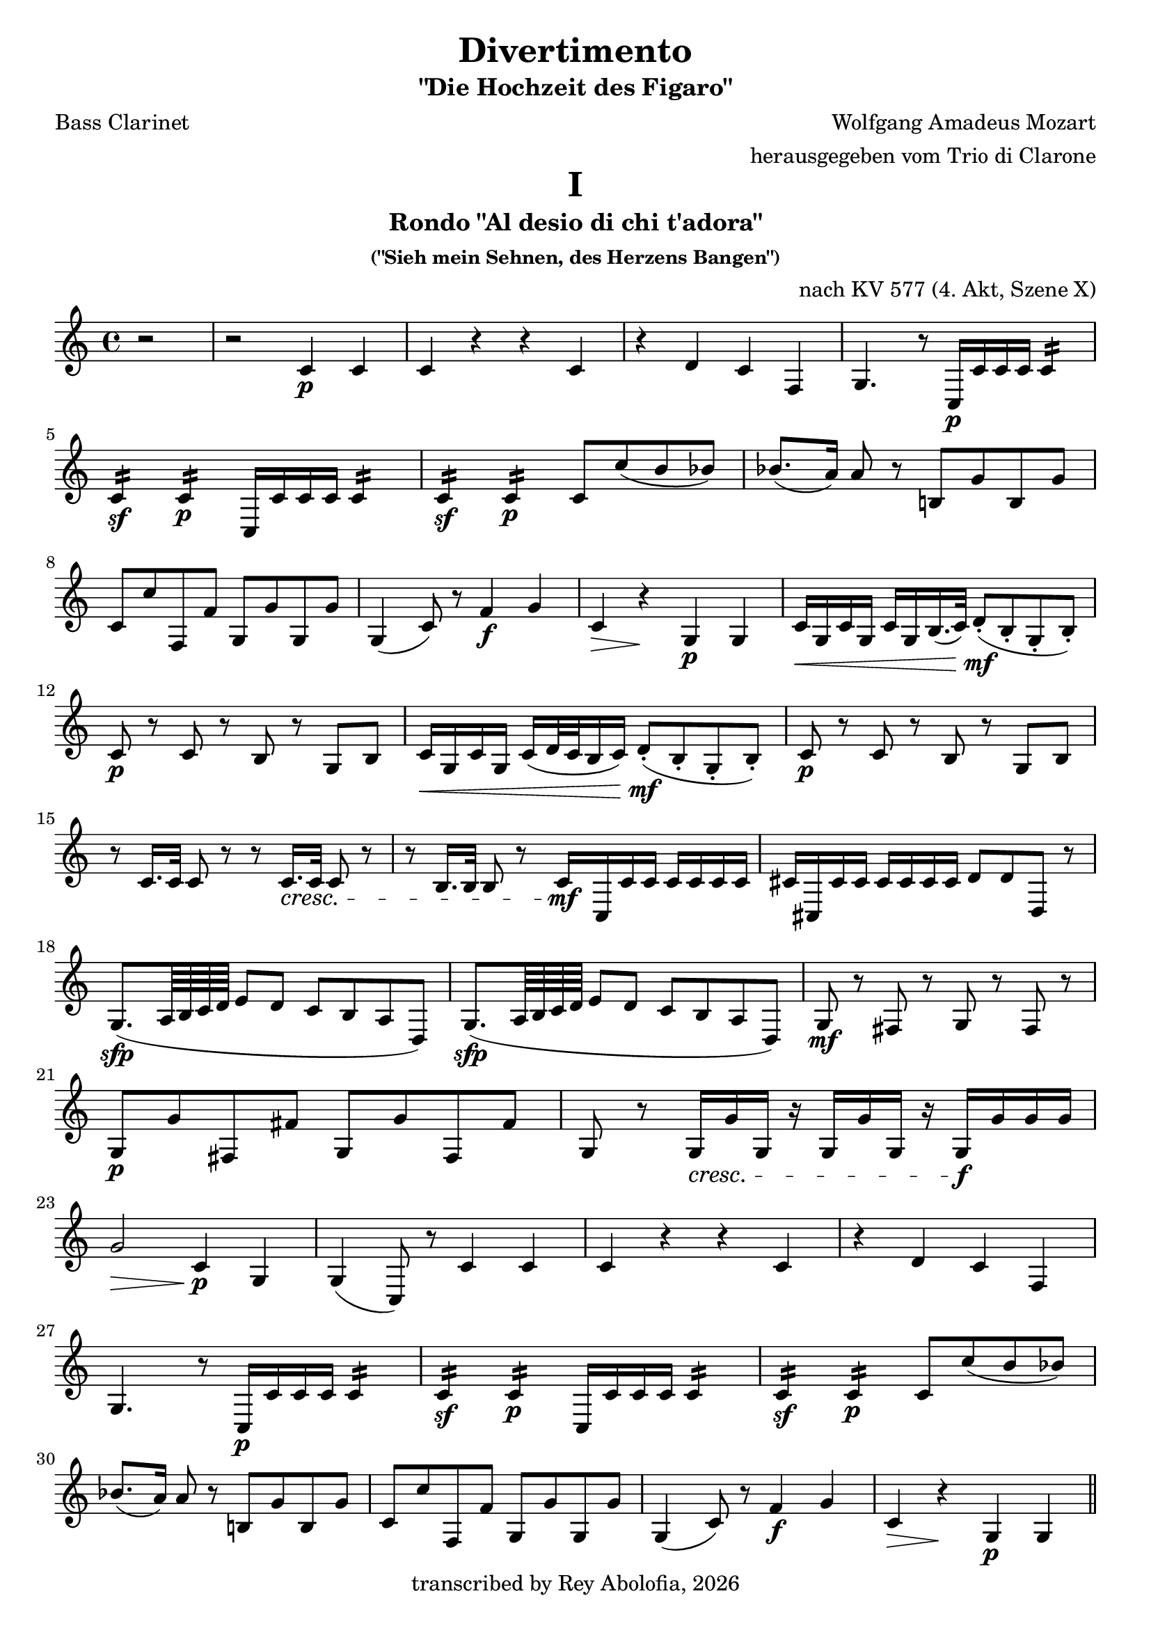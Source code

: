 \header {
    title = "Divertimento"
    subtitle = "\"Die Hochzeit des Figaro\""
    composer = "Wolfgang Amadeus Mozart"
    arranger = "herausgegeben vom Trio di Clarone"
    poet = "Bass Clarinet"
    copyright = #(strftime "transcribed by Rey Abolofia, %Y" (localtime (current-time)))
    tagline = ##f
}

\paper {
    print-all-headers = ##t
}


% MOVEMENT I

\score {
    \layout {
        indent = #0
        ragged-last = ##f
    }
    \header {
        title = "I"
        subtitle = "Rondo \"Al desio di chi t'adora\""
        subsubtitle = "(\"Sieh mein Sehnen, des Herzens Bangen\")"
        opus = "nach KV 577 (4. Akt, Szene X)"
        composer = ##f
        arranger = ##f
        poet = ##f
    }
    \transpose c c' {
        \key c \major

        % m1
        \partial 2 r2
        r2 c4\p c
        c r r c
        r d c f,
        g,4. r8 c,16\p c c c c4:16
        \break

        % m5
        c:\sf c:\p c,16 c c c c4:16
        c:\sf c:\p c8 c' (b bes)
        bes8. (a16) a8 r b,! g b, g
        \break

        % m8
        c c' f, f g, g g, g
        g,4 (c8) r f4\f g
        c\> r\! g,\p g,
        c16\< g, c g, c g, b,16. (c32) d8-.\mf (b,-. g,-. b,-.)
        \break

        % m12
        c8\p r c r b, r g, b,
        c16\< g, c g, c (d32 c b,16 c) d8-.\mf (b,-. g,-. b,-.)
        c8\p r c r b, r g, b,
        \break

        % m15
        r c16. c32 c8 r r c16.\cresc c32 c8 r
        r b,16. b,32 b,8 r \newSpacingSection \override Score.SpacingSpanner.spacing-increment = #2 c16\mf \newSpacingSection \revert Score.SpacingSpanner.spacing-increment c, c c c c c c
        cis cis, cis cis cis cis cis cis d8 d d, r
        \break

        % m18
        g,8.\sfp (a,64 b, c d e8 d c b, a, d,)
        g,8.\sfp (a,64 b, c d e8 d c b, a, d,)
        g,\mf r fis, r g, r fis, r
        \break

        % m21
        g,\p g fis, fis g, g fis, fis
        g, r g,16\cresc g g, r g, g g, r g,\f g g g
        \break

        % m23
        g2\> c4\p g,
        g, (c,8) r c4 c
        c r r c
        r d c f,
        \break

        % m27
        g,4. r8 c,16\p c c c c4:16
        c:\sf c:\p c,16 c c c c4:16
        c:\sf c:\p c8 c' (b bes)
        \break

        % m30
        bes8. (a16) a8 r b,! g b, g
        c c' f, f g, g g, g
        g,4 (c8) r f4\f g
        c\> r\! g,\p g,
        \bar "||"
        \pageBreak

        % m34
        c4\f b, a, d,
        g,1
        c4\p b, a, d,
        g,1
        r8 c,\p e, g, c g, e, c,
        \break

        % m39
        r16 c, d, e, f,\cresc g, a, b, c8 g, e, c,
        r d, f, a, d a, f, d,
        r16 g,\f a, b, c d e f g8 d b, g,

        % m42
        c,16 c (b, c d c b, c) a, c (b, c) f, c (b, c)
        e, c (b, c d c b, c) a,\p c (b, c) f, c (b, c)
        \break

        % m44
        e, c (b, c d c b, c) a,\f c (b, c) f, c (b, c)
        e,8 e e e f, f f f
        g, g g g g g g g
        \break

        % m47
        c-. c-.\p e,-. c-. f,-. c-. g,-. c-.
        a, c e, c f, c g, c
        a, c e, c f, c g, c
        a, c e, c f, c g, c
        \break

        % m51
        a,\cresc a a a d, d d d
        g,4\f r c r
        f, r r f,
        g, r g, r
        c8-. c-.\p e,-. c-. f,-. c-. g,-. c-.
        \break

        % m56
        a, c e, c f, c g, c
        a, c e, c f, c g, c
        a,\cresc c e, c f, c g, c
        a, c e, c f, c g, c
        \break

        % m60
        a, a a a d, d d d
        g,4\f r c r
        f, r r f,
        g, r r2
        \break

        % m64
        g,2. (f,4)
        e,16\sf (f, g, a, b, c d e) f4\p r
        g c'8 c' d' d' g g
        \break

        % m67
        e,16\sf (f, g, a, b, c d e) f4\p r
        g c8 c d d g, g,
        c,4 r c\f c
        c2 r
        \bar "|."
        \pageBreak
    }
}


% MOVEMENT II

\score {
    \layout {
        indent = #0
        ragged-last = ##f
    }
    \header {
        title = "II"
        subtitle = "Arietta \"Voi che sapete\""
        subsubtitle = "(\"Sagt, holde Frauen\")"
        opus = "nach KV 492 (2. Akt, Szene III)"
        composer = ##f
        arranger = ##f
        poet = ##f
    }
    \transpose c c' {
        \key c \major
        \time 2/4

        % m1
        c8\p r c r
        b, r b, r
        c4 a,8 f,
        g,16 g, (b,) d g d b, g,
        c,8 c c, c
        \break

        % m6
        c,16 (c) c c c c c c
        g,8 g g, g
        g,16 (g) g g g g g g
        c (e) g c' c (e) g c'
        f f, (a,) d f d a, f,
        \break

        % m11
        g, (g) g, g, g,8 g,
        c,-! c-! c,-! r
        r16 g,\mp b, (d) g d b, g,
        r g, c (e) g d b, g,
        d,8 d d, d
        \break

        % m16
        r16 g, b, (d) g d b, g,
        e,\p g, b, e b, dis fis b
        e e, (g,) b, e b, g, e,
        g, (b,) e g a, (a) a, a,
        \break

        % m20
        d d, (fis,) a, c a, fis, d,
        b,8\mf r r16 b, d g
        a8 r r16 a fis d
        g8 r r16 e c a,
        d d, (fis,) a, c a, fis, d,
        \break

        % m25
        b,8 r r16 g d b,
        a,8 r fis,16 a, d, fis,
        g,8 r es, r
        r16 d, (fis,) a, d\> a, fis, d,
        bes,8\p r bes, r
        \break

        % m30
        a, r a, r
        f, r f, r
        bes, r bes, r
        d, r d, r
        es, r es, r
        f, r f, r
        \break

        % m36
        bes,-! r r16 bes f d
        bes,8\p r bes,16 f d bes,
        a,8\cresc r a,16 f d a,
        gis,8 r gis, r
        a, a a, a
        \break

        % m41
        d8 r e f
        e\mf r f r
        d r e r
        a,16 a\> e c a,8\! r
        e\p r e r
        \break

        % m46
        f r f r
        fis r fis r
        g r g r
        gis\cresc r gis r
        a r d c
        b,\f g, c a,
        \break

        % m52
        fis, r fis, r
        g,\> f,! e, d,\!
        c,\p r c r
        b, r b, r
        c4 a,8 f,
        g,16 g, (b,) d g d b, g,
        \pageBreak

        % m58
        c,8 c c, c
        c,16 (c) c c c c c c
        g,8 g g, g
        g,16 (g) g g g g g g
        c (e) g c' c (e) g c'
        \break

        % m63
        f16 f, (a,) d f d a, f,
        g,\> (g) g, g, g,8 g,\!
        a,\pp r a,\< r\!
        e,\p r e, r
        f, r f, r
        \break

        % m68
        g, r g, r
        c,16 (e,) g, c g, (b,) d g
        c (e) g c' g, (b,) d\> g\!
        c8\pp r r4
        \bar "|."
    }
}


% MOVEMENT III

\score {
    \layout {
        indent = #0
        ragged-last = ##f
    }
    \header {
        title = "III"
        subtitle = "Aria \"Non più andrai, farfallone amoroso\""
        subsubtitle = "(\"Nun vergiß leises Flehn, süßes Kosen\")"
        opus = "nach KV 492 (1. Akt, Szene VIII)"
        composer = ##f
        arranger = ##f
        poet = ##f
    }
    \transpose c c' {
        \key c \major

        % m1
        c,2\f r
        c,4\p r c, r
        g, g g, r
        g, r g, r
        c, c c, c,8.\mf (e,16
        \break

        % m6
        g,4) e,8. (g,16 c4) g,8. (c16
        e4\fp c2) r4
        g, r g, r
        c,4 c'16 (d' e' d') c'4 c,8.\mf (e,16
        g,4) e,8. (g,16 c4) g,8. (c16
        \break

        % m11
        e4\fp c2) r4
        g, r g, r
        c,4 c16 (b, c b,) c4  r
        g\f r d r
        g, r g8\p d a d
        \break

        % m16
        b d a d g d fis d
        g (d' b g) fis (a fis d)
        g4 r g b16 (a g a)
        \break

        % m19
        b8 b a a g g d d
        g,4 r cis2
        d8 fis d fis a16 (g fis g e8 g)
        fis d d d cis2
        \break

        % m 23
        d8 fis d fis a16 (g fis g e8 g)
        fis d\cresc d d d d d d
        g\f b a g d'4 d
        g,8\p g b g d4 d,
        \break

        % m27
        g,8 g b g d4 d,
        g,8\cresc g b g d4 d,
        g,8\f g b g d4 d,
        g2.\p\fermata r4
        \break

        % m31
        c, r c, r
        g, g g, r
        g, r g, r
        c, c c, c,8.\mf (e,16
        g,4) e,8. (g,16 c4) g,8. (c16
        \break

        % m36
        e4 c2) r4
        g, r g, r
        c, c'16 (d' e' d') c'4 c,8. (e,16
        g,4) e,8. (g,16 c4) g,8. (c16
        e4 c2) r4
        \pageBreak

        % m41
        g,4 r g, r
        c, c16\f b, a, g, c8 c c16 b, a, g,
        c4 c8 g, c g, c g,
        \break

        % m44
        c4 c16 b, a, g, c8 c c16 b, a, g,
        c4 c8 g, c g, c g,
        c4 c,8. c,16 c,4 r
        r c,8. c,16 c,4 r
        \break

        % m48
        r c,8. c,16 c,4 r
        r d,8. d,16 d,4 r
        r g,8. g,16 g,4 r
        r c,8. c,16 cis,4 r
        r d,8. d,16 d,4 r
        r dis,8. dis,16 dis,4 r
        \break

        % m54
        e,8 g\p (fis e dis b, cis dis!)
        e (g fis e dis b, cis dis!)
        e2 r4\fermata r
        e,8\p e e e e e e e
        \break

        % m58
        d,8 d\cresc d d d d d d
        g,\f g g g g g g g
        c4 c8. c16 e4 g
        c' c8 c c c e c
        \break

        % m62
        g,8 g, g8. g16 g4 c
        b, g,8 g, g,2:8
        c: c: f,: f,:
        c8 c' c' c' c' c c c
        \break

        % m67
        g,8 g g g g g, g, g,
        c,\f c e c d4 d,
        g,8\p g b g d4 d,
        g,8\f g b g d4 d,
        g,8\p g b g d4 d,
        \break

        % m72
        g,8\cresc g b g d4 d,
        g,8\f g b g d4 d,
        g,2.\p\fermata r4
        c, r c, r
        g, g g, r
        \break

        % m77
        g,4 r g, r
        c, c c, c,8.\mf (e,16
        g,4) e,8. (g,16 c4) g,8. (c16
        e4\fp c2) r4
        g, r g, r
        \break

        % m82
        c,4 c'16 (d' e' d') c'4 c,8.\mf (e,16
        g,4) e,8. (g,16 c4) g,8. (c16
        e4\fp c2) r4
        g, r g, r
        c,\f c8. c16 e4 g
        \break

        % m87
        c' c r c
        g, g,8. g,16 g,4 c
        g, g8 g g g g g
        c4 c, r c
        f, f r f
        \break

        % m92
        c r c c8. c16
        g,4 g g, g,
        \tuplet 3/2 4 { c8\mf c, e, g, e, g, c g, e, g, e, c, }
        g,4 g g, g,
        \break

        % m96
        \tuplet 3/2 4 { c,8 c e g e g c' g e g e c }
        g,4 g g g
        c r8 \tuplet 3/2 8 { g,16 (a, b, } c4) c
        c r8 \tuplet 3/2 8 { g,16 (a, b, } c4) c
        c2 r
        \bar "|."
    }
}

\version "2.20.0"  % necessary for upgrading to future LilyPond versions.

